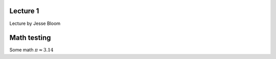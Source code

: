 Lecture 1
============

Lecture by Jesse Bloom


Math testing
=============

Some math :math:`\pi \approx 3.14`


